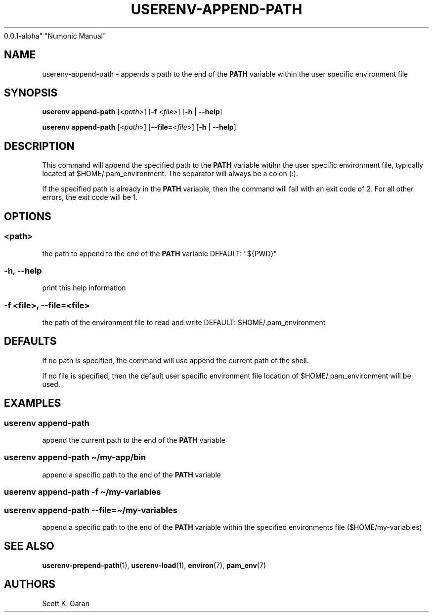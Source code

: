 .TH "USERENV-APPEND-PATH" "1" "February 1, 2022" "Numonic
0.0.1-alpha" "Numonic Manual"
.nh \" Turn off hyphenation by default.
.SH NAME
.PP
userenv-append-path - appends a path to the end of the \f[B]PATH\f[R]
variable within the user specific environment file
.SH SYNOPSIS
.PP
\f[B]userenv append-path\f[R] [<\f[I]path\f[R]>] [\f[B]-f\f[R]
<\f[I]file\f[R]>] [\f[B]-h\f[R] | \f[B]--help\f[R]]
.PP
\f[B]userenv append-path\f[R] [<\f[I]path\f[R]>]
[\f[B]--file=\f[R]<\f[I]file\f[R]>] [\f[B]-h\f[R] | \f[B]--help\f[R]]
.SH DESCRIPTION
.PP
This command will append the specified path to the \f[B]PATH\f[R]
variable witihn the user specific environment file, typically located at
$HOME/.pam_environment.
The separator will always be a colon (:).
.PP
If the specified path is already in the \f[B]PATH\f[R] variable, then
the command will fail with an exit code of 2.
For all other errors, the exit code will be 1.
.SH OPTIONS
.SS <path>
.PP
the path to append to the end of the \f[B]PATH\f[R] variable DEFAULT:
\[dq]${PWD}\[dq]
.SS -h, --help
.PP
print this help information
.SS -f <file>, --file=<file>
.PP
the path of the environment file to read and write DEFAULT:
$HOME/.pam_environment
.SH DEFAULTS
.PP
If no path is specified, the command will use append the current path of
the shell.
.PP
If no file is specified, then the default user specific environment file
location of $HOME/.pam_environment will be used.
.SH EXAMPLES
.SS userenv append-path
.PP
append the current path to the end of the \f[B]PATH\f[R] variable
.SS userenv append-path \[ti]/my-app/bin
.PP
append a specific path to the end of the \f[B]PATH\f[R] variable
.SS userenv append-path -f \[ti]/my-variables
.SS userenv append-path --file=\[ti]/my-variables
.PP
append a specific path to the end of the \f[B]PATH\f[R] variable within
the specified environments file ($HOME/my-variables)
.SH SEE ALSO
.PP
\f[B]userenv-prepend-path\f[R](1), \f[B]userenv-load\f[R](1),
\f[B]environ\f[R](7), \f[B]pam_env\f[R](7)
.SH AUTHORS
Scott K. Garan
